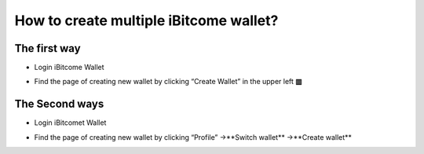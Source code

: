 How to create multiple iBitcome wallet?
========================================

The first way
---------------------------


+ Login iBitcome Wallet

.. image:: https://github.com/wangzhenzhen23/iBitcome/blob/master/_static/0401.png?raw=true


+ Find the page of creating new wallet by clicking “Create Wallet” in the upper left **▥**


 .. image:: https://github.com/wangzhenzhen23/iBitcome/blob/master/_static/0402.png?raw=true
 .. image:: https://github.com/wangzhenzhen23/iBitcome/blob/master/_static/0403.png?raw=true


The Second ways 
---------------------

+ Login iBitcomet Wallet

.. image:: https://github.com/wangzhenzhen23/iBitcome/blob/master/_static/0404.png?raw=true

+ Find the page of creating new wallet by clicking “Profile” →**Switch wallet** →**Create wallet**

.. image:: https://github.com/wangzhenzhen23/iBitcome/blob/master/_static/0405.png?raw=true
.. image:: https://github.com/wangzhenzhen23/iBitcome/blob/master/_static/0406.png?raw=true
.. image:: https://github.com/wangzhenzhen23/iBitcome/blob/master/_static/0407.png?raw=true
 


